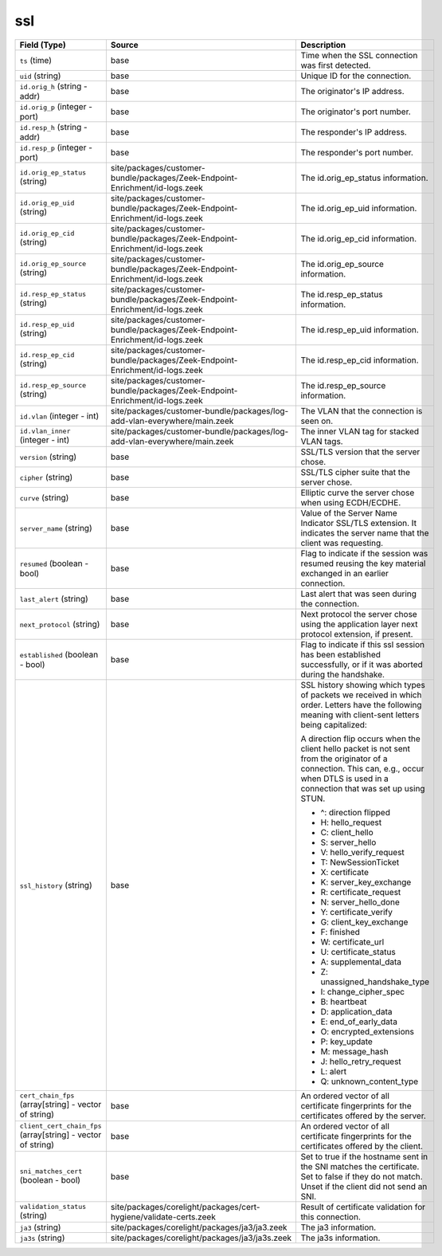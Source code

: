 .. _ref_logs_ssl:

ssl
---
.. list-table::
   :header-rows: 1
   :class: longtable
   :widths: 1 3 3

   * - Field (Type)
     - Source
     - Description

   * - ``ts`` (time)
     - base
     - Time when the SSL connection was first detected.

   * - ``uid`` (string)
     - base
     - Unique ID for the connection.

   * - ``id.orig_h`` (string - addr)
     - base
     - The originator's IP address.

   * - ``id.orig_p`` (integer - port)
     - base
     - The originator's port number.

   * - ``id.resp_h`` (string - addr)
     - base
     - The responder's IP address.

   * - ``id.resp_p`` (integer - port)
     - base
     - The responder's port number.

   * - ``id.orig_ep_status`` (string)
     - site/packages/customer-bundle/packages/Zeek-Endpoint-Enrichment/id-logs.zeek
     - The id.orig_ep_status information.

   * - ``id.orig_ep_uid`` (string)
     - site/packages/customer-bundle/packages/Zeek-Endpoint-Enrichment/id-logs.zeek
     - The id.orig_ep_uid information.

   * - ``id.orig_ep_cid`` (string)
     - site/packages/customer-bundle/packages/Zeek-Endpoint-Enrichment/id-logs.zeek
     - The id.orig_ep_cid information.

   * - ``id.orig_ep_source`` (string)
     - site/packages/customer-bundle/packages/Zeek-Endpoint-Enrichment/id-logs.zeek
     - The id.orig_ep_source information.

   * - ``id.resp_ep_status`` (string)
     - site/packages/customer-bundle/packages/Zeek-Endpoint-Enrichment/id-logs.zeek
     - The id.resp_ep_status information.

   * - ``id.resp_ep_uid`` (string)
     - site/packages/customer-bundle/packages/Zeek-Endpoint-Enrichment/id-logs.zeek
     - The id.resp_ep_uid information.

   * - ``id.resp_ep_cid`` (string)
     - site/packages/customer-bundle/packages/Zeek-Endpoint-Enrichment/id-logs.zeek
     - The id.resp_ep_cid information.

   * - ``id.resp_ep_source`` (string)
     - site/packages/customer-bundle/packages/Zeek-Endpoint-Enrichment/id-logs.zeek
     - The id.resp_ep_source information.

   * - ``id.vlan`` (integer - int)
     - site/packages/customer-bundle/packages/log-add-vlan-everywhere/main.zeek
     - The VLAN that the connection is seen on.

   * - ``id.vlan_inner`` (integer - int)
     - site/packages/customer-bundle/packages/log-add-vlan-everywhere/main.zeek
     - The inner VLAN tag for stacked VLAN tags.

   * - ``version`` (string)
     - base
     - SSL/TLS version that the server chose.

   * - ``cipher`` (string)
     - base
     - SSL/TLS cipher suite that the server chose.

   * - ``curve`` (string)
     - base
     - Elliptic curve the server chose when using ECDH/ECDHE.

   * - ``server_name`` (string)
     - base
     - Value of the Server Name Indicator SSL/TLS extension.  It
       indicates the server name that the client was requesting.

   * - ``resumed`` (boolean - bool)
     - base
     - Flag to indicate if the session was resumed reusing
       the key material exchanged in an earlier connection.

   * - ``last_alert`` (string)
     - base
     - Last alert that was seen during the connection.

   * - ``next_protocol`` (string)
     - base
     - Next protocol the server chose using the application layer
       next protocol extension, if present.

   * - ``established`` (boolean - bool)
     - base
     - Flag to indicate if this ssl session has been established
       successfully, or if it was aborted during the handshake.

   * - ``ssl_history`` (string)
     - base
     - SSL history showing which types of packets we received in which order.
       Letters have the following meaning with client-sent letters being capitalized:
       
       A direction flip occurs when the client hello packet is not sent from the originator
       of a connection. This can, e.g., occur when DTLS is used in a connection that was
       set up using STUN.
       
       
       * ^: direction flipped
       * H: hello_request
       * C: client_hello
       * S: server_hello
       * V: hello_verify_request
       * T: NewSessionTicket
       * X: certificate
       * K: server_key_exchange
       * R: certificate_request
       * N: server_hello_done
       * Y: certificate_verify
       * G: client_key_exchange
       * F: finished
       * W: certificate_url
       * U: certificate_status
       * A: supplemental_data
       * Z: unassigned_handshake_type
       * I: change_cipher_spec
       * B: heartbeat
       * D: application_data
       * E: end_of_early_data
       * O: encrypted_extensions
       * P: key_update
       * M: message_hash
       * J: hello_retry_request
       * L: alert
       * Q: unknown_content_type

   * - ``cert_chain_fps`` (array[string] - vector of string)
     - base
     - An ordered vector of all certificate fingerprints for the
       certificates offered by the server.

   * - ``client_cert_chain_fps`` (array[string] - vector of string)
     - base
     - An ordered vector of all certificate fingerprints for the
       certificates offered by the client.

   * - ``sni_matches_cert`` (boolean - bool)
     - base
     - Set to true if the hostname sent in the SNI matches the certificate.
       Set to false if they do not match. Unset if the client did not send
       an SNI.

   * - ``validation_status`` (string)
     - site/packages/corelight/packages/cert-hygiene/validate-certs.zeek
     - Result of certificate validation for this connection.

   * - ``ja3`` (string)
     - site/packages/corelight/packages/ja3/ja3.zeek
     - The ja3 information.

   * - ``ja3s`` (string)
     - site/packages/corelight/packages/ja3/ja3s.zeek
     - The ja3s information.
